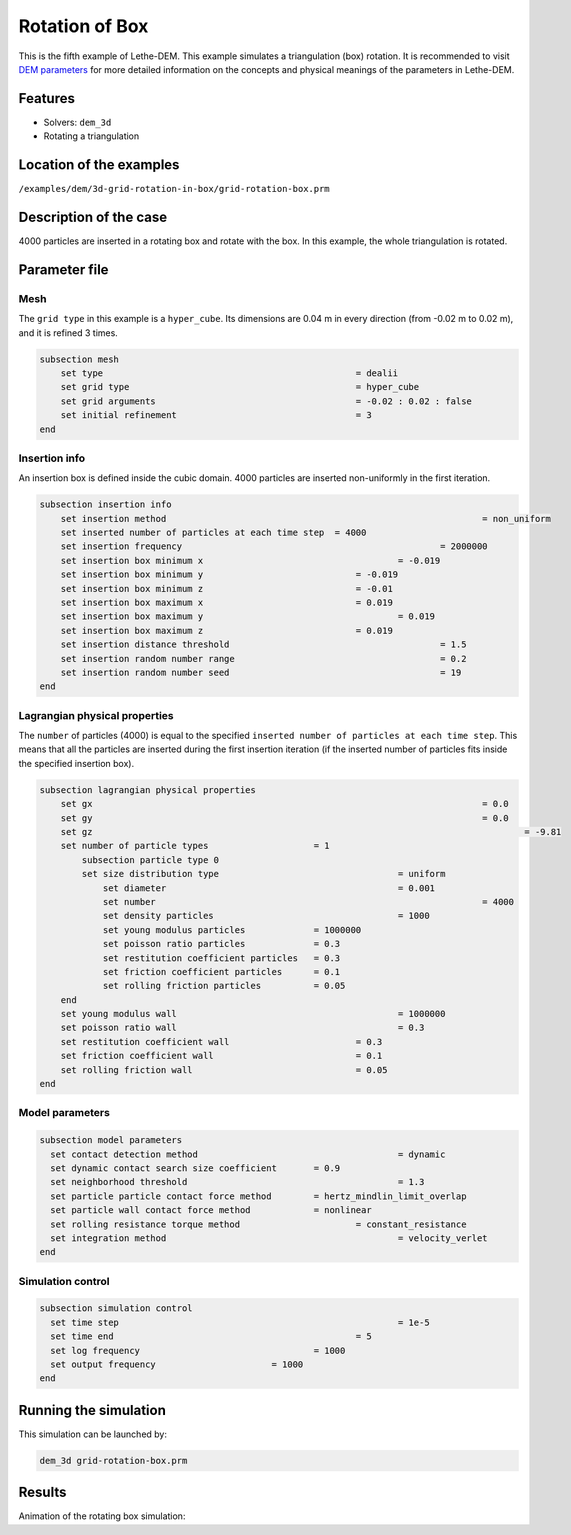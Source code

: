 ==================================
Rotation of Box
==================================

This is the fifth example of Lethe-DEM. This example simulates a triangulation (box) rotation. It is recommended to visit `DEM parameters <../../../parameters/dem/dem.html>`_ for more detailed information on the concepts and physical meanings of the parameters in Lethe-DEM.

Features
----------------------------------
- Solvers: ``dem_3d``
- Rotating a triangulation


Location of the examples
------------------------
``/examples/dem/3d-grid-rotation-in-box/grid-rotation-box.prm``


Description of the case
-----------------------

4000 particles are inserted in a rotating box and rotate with the box. In this example, the whole triangulation is rotated.


Parameter file
--------------

Mesh
~~~~~

The ``grid type`` in this example is a ``hyper_cube``. Its dimensions are 0.04 m in every direction (from -0.02 m to 0.02 m), and it is refined 3 times.

.. code-block:: text

    subsection mesh
        set type                 				= dealii
        set grid type            				= hyper_cube
        set grid arguments       				= -0.02 : 0.02 : false
        set initial refinement   				= 3
    end


Insertion info
~~~~~~~~~~~~~~~~~~~

An insertion box is defined inside the cubic domain. 4000 particles are inserted non-uniformly in the first iteration.

.. code-block:: text

    subsection insertion info
        set insertion method								= non_uniform
        set inserted number of particles at each time step  = 4000
        set insertion frequency            		 			= 2000000
        set insertion box minimum x            	 			= -0.019
        set insertion box minimum y            	        	= -0.019
        set insertion box minimum z            	        	= -0.01
        set insertion box maximum x            	        	= 0.019
        set insertion box maximum y           	 			= 0.019
        set insertion box maximum z            	        	= 0.019
        set insertion distance threshold					= 1.5
        set insertion random number range					= 0.2
        set insertion random number seed					= 19
    end


Lagrangian physical properties
~~~~~~~~~~~~~~~~~~~~~~~~~~~~~~~

The ``number`` of particles (4000) is equal to the specified ``inserted number of particles at each time step``. This means that all the particles are inserted during the first insertion iteration (if the inserted number of particles fits inside the specified insertion box).

.. code-block:: text

    subsection lagrangian physical properties
        set gx            		 						= 0.0
        set gy            		 						= 0.0
        set gz											= -9.81
        set number of particle types	                = 1
            subsection particle type 0
            set size distribution type					= uniform
                set diameter            	 			= 0.001
                set number								= 4000
                set density particles	 				= 1000
                set young modulus particles         	= 1000000
                set poisson ratio particles          	= 0.3
                set restitution coefficient particles	= 0.3
                set friction coefficient particles      = 0.1
                set rolling friction particles         	= 0.05
        end
        set young modulus wall            				= 1000000
        set poisson ratio wall            				= 0.3
        set restitution coefficient wall           		= 0.3
        set friction coefficient wall         			= 0.1
        set rolling friction wall         	      	  	= 0.05
    end


Model parameters
~~~~~~~~~~~~~~~~~

.. code-block:: text

    subsection model parameters
      set contact detection method 		   		 	= dynamic
      set dynamic contact search size coefficient	= 0.9
      set neighborhood threshold				 	= 1.3
      set particle particle contact force method	= hertz_mindlin_limit_overlap
      set particle wall contact force method		= nonlinear
      set rolling resistance torque method			= constant_resistance
      set integration method				 		= velocity_verlet
    end


Simulation control
~~~~~~~~~~~~~~~~~~~~~~~~~~~~

.. code-block:: text

    subsection simulation control
      set time step							= 1e-5
      set time end       					= 5
      set log frequency				       	= 1000
      set output frequency            		= 1000
    end

Running the simulation
----------------------
This simulation can be launched by:

.. code-block:: text

  dem_3d grid-rotation-box.prm


Results
---------

Animation of the rotating box simulation:

.. raw:: html

    <iframe width="560" height="315" src="https://www.youtube.com/embed/zGjEVskObIc" frameborder="0" allowfullscreen></iframe>
